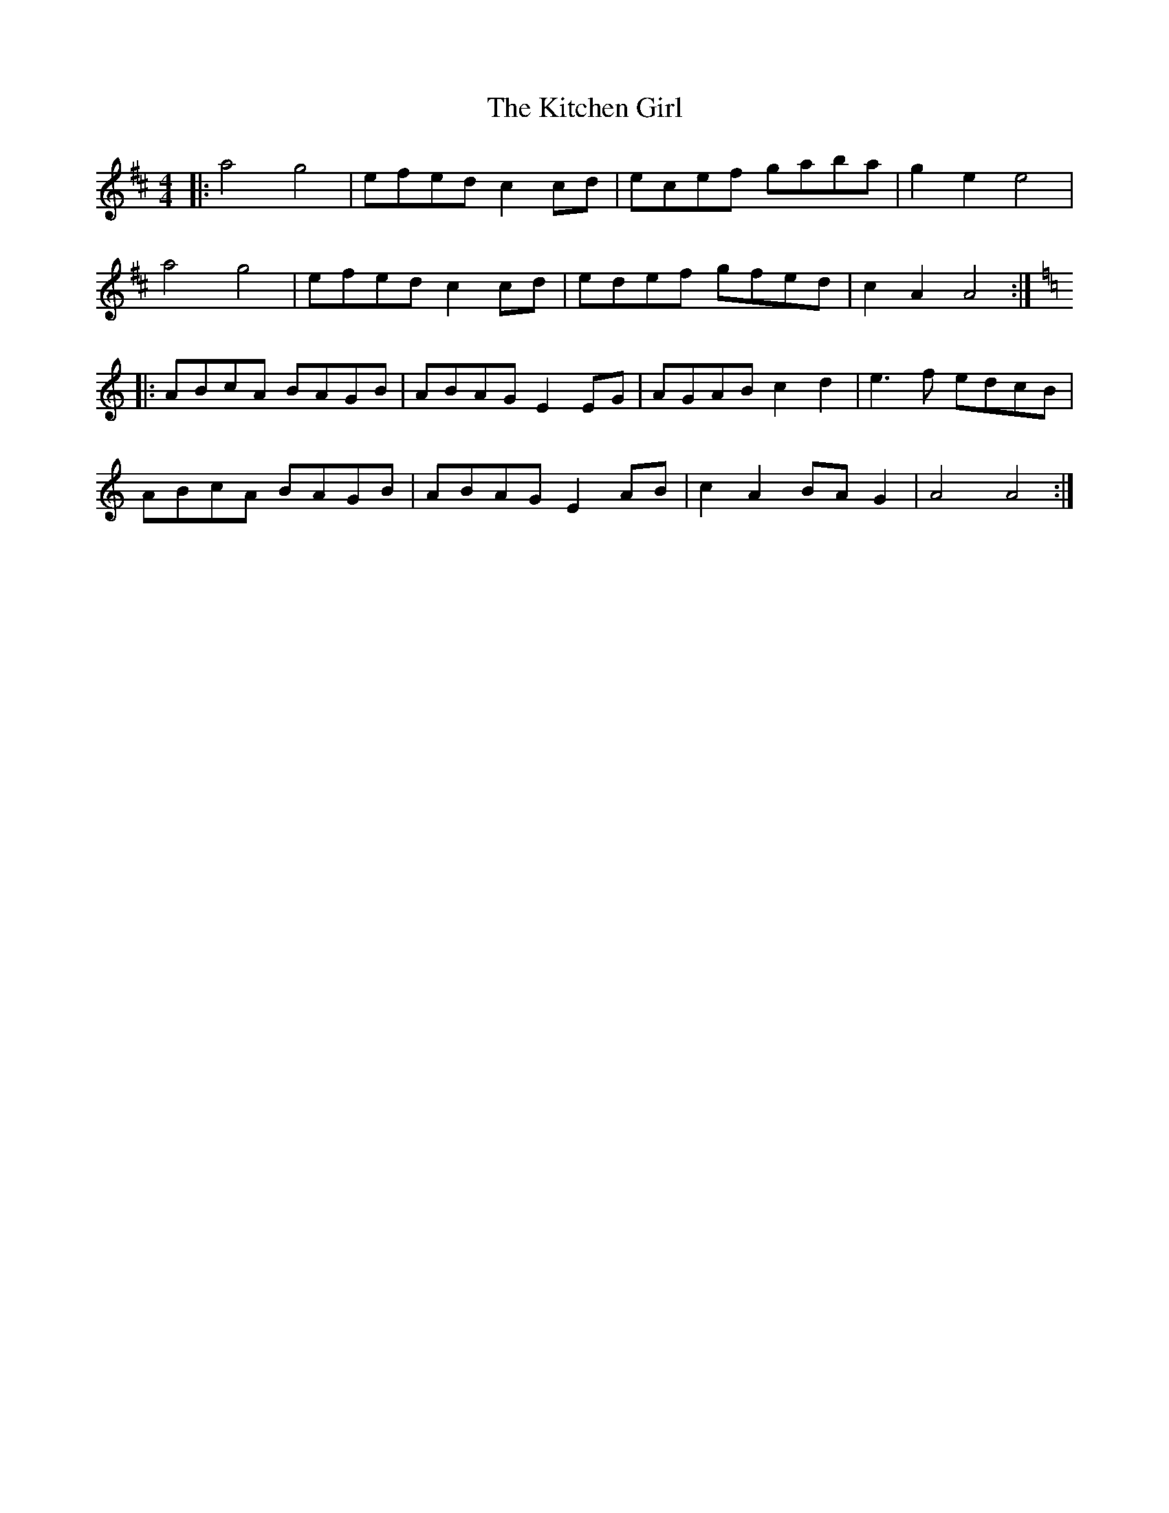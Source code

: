 X: 21920
T: Kitchen Girl, The
R: reel
M: 4/4
K: Amixolydian
|:a4 g4|efed c2cd|ecef gaba|g2e2 e4|
a4 g4|efed c2cd|edef gfed|c2A2 A4:|
K: Amin
|:ABcA BAGB|ABAG E2EG|AGAB c2d2|e3f edcB|
ABcA BAGB|ABAG E2AB|c2A2 BAG2|A4 A4:|


